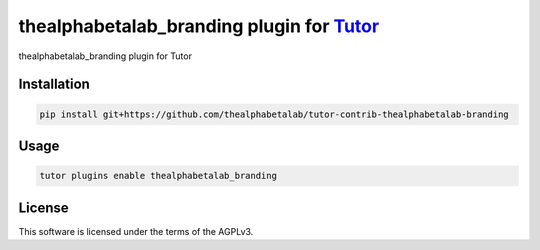 thealphabetalab_branding plugin for `Tutor <https://docs.tutor.edly.io>`__
##################################################################

thealphabetalab_branding plugin for Tutor


Installation
************

.. code-block:: bash

    pip install git+https://github.com/thealphabetalab/tutor-contrib-thealphabetalab-branding

Usage
*****

.. code-block:: bash

    tutor plugins enable thealphabetalab_branding


License
*******

This software is licensed under the terms of the AGPLv3.
